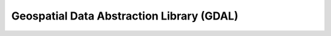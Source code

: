 .. _decom_gdal_sharc:

Geospatial Data Abstraction Library (GDAL)
==========================================
